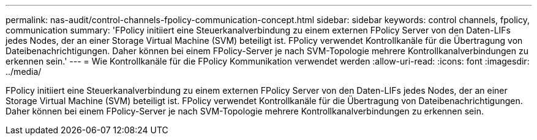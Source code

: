 ---
permalink: nas-audit/control-channels-fpolicy-communication-concept.html 
sidebar: sidebar 
keywords: control channels, fpolicy, communication 
summary: 'FPolicy initiiert eine Steuerkanalverbindung zu einem externen FPolicy Server von den Daten-LIFs jedes Nodes, der an einer Storage Virtual Machine (SVM) beteiligt ist. FPolicy verwendet Kontrollkanäle für die Übertragung von Dateibenachrichtigungen. Daher können bei einem FPolicy-Server je nach SVM-Topologie mehrere Kontrollkanalverbindungen zu erkennen sein.' 
---
= Wie Kontrollkanäle für die FPolicy Kommunikation verwendet werden
:allow-uri-read: 
:icons: font
:imagesdir: ../media/


[role="lead"]
FPolicy initiiert eine Steuerkanalverbindung zu einem externen FPolicy Server von den Daten-LIFs jedes Nodes, der an einer Storage Virtual Machine (SVM) beteiligt ist. FPolicy verwendet Kontrollkanäle für die Übertragung von Dateibenachrichtigungen. Daher können bei einem FPolicy-Server je nach SVM-Topologie mehrere Kontrollkanalverbindungen zu erkennen sein.
